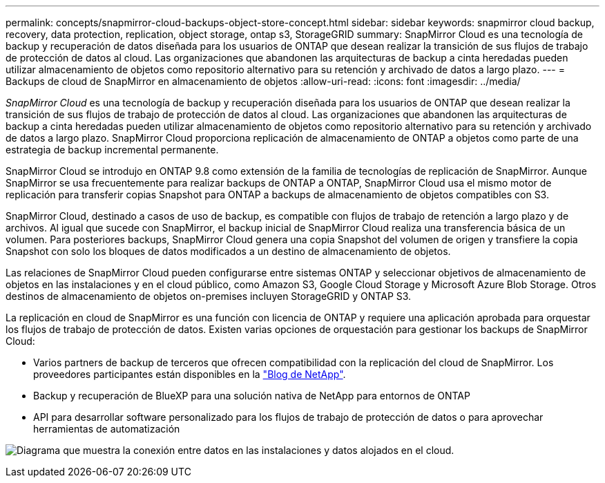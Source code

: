 ---
permalink: concepts/snapmirror-cloud-backups-object-store-concept.html 
sidebar: sidebar 
keywords: snapmirror cloud backup, recovery, data protection, replication, object storage, ontap s3, StorageGRID 
summary: SnapMirror Cloud es una tecnología de backup y recuperación de datos diseñada para los usuarios de ONTAP que desean realizar la transición de sus flujos de trabajo de protección de datos al cloud. Las organizaciones que abandonen las arquitecturas de backup a cinta heredadas pueden utilizar almacenamiento de objetos como repositorio alternativo para su retención y archivado de datos a largo plazo. 
---
= Backups de cloud de SnapMirror en almacenamiento de objetos
:allow-uri-read: 
:icons: font
:imagesdir: ../media/


[role="lead"]
_SnapMirror Cloud_ es una tecnología de backup y recuperación diseñada para los usuarios de ONTAP que desean realizar la transición de sus flujos de trabajo de protección de datos al cloud. Las organizaciones que abandonen las arquitecturas de backup a cinta heredadas pueden utilizar almacenamiento de objetos como repositorio alternativo para su retención y archivado de datos a largo plazo. SnapMirror Cloud proporciona replicación de almacenamiento de ONTAP a objetos como parte de una estrategia de backup incremental permanente.

SnapMirror Cloud se introdujo en ONTAP 9.8 como extensión de la familia de tecnologías de replicación de SnapMirror. Aunque SnapMirror se usa frecuentemente para realizar backups de ONTAP a ONTAP, SnapMirror Cloud usa el mismo motor de replicación para transferir copias Snapshot para ONTAP a backups de almacenamiento de objetos compatibles con S3.

SnapMirror Cloud, destinado a casos de uso de backup, es compatible con flujos de trabajo de retención a largo plazo y de archivos. Al igual que sucede con SnapMirror, el backup inicial de SnapMirror Cloud realiza una transferencia básica de un volumen. Para posteriores backups, SnapMirror Cloud genera una copia Snapshot del volumen de origen y transfiere la copia Snapshot con solo los bloques de datos modificados a un destino de almacenamiento de objetos.

Las relaciones de SnapMirror Cloud pueden configurarse entre sistemas ONTAP y seleccionar objetivos de almacenamiento de objetos en las instalaciones y en el cloud público, como Amazon S3, Google Cloud Storage y Microsoft Azure Blob Storage. Otros destinos de almacenamiento de objetos on-premises incluyen StorageGRID y ONTAP S3.

La replicación en cloud de SnapMirror es una función con licencia de ONTAP y requiere una aplicación aprobada para orquestar los flujos de trabajo de protección de datos. Existen varias opciones de orquestación para gestionar los backups de SnapMirror Cloud:

* Varios partners de backup de terceros que ofrecen compatibilidad con la replicación del cloud de SnapMirror. Los proveedores participantes están disponibles en la link:https://www.netapp.com/blog/new-backup-architecture-snapdiff-v3/["Blog de NetApp"^].
* Backup y recuperación de BlueXP para una solución nativa de NetApp para entornos de ONTAP
* API para desarrollar software personalizado para los flujos de trabajo de protección de datos o para aprovechar herramientas de automatización


image:snapmirror-cloud.gif["Diagrama que muestra la conexión entre datos en las instalaciones y datos alojados en el cloud."]
